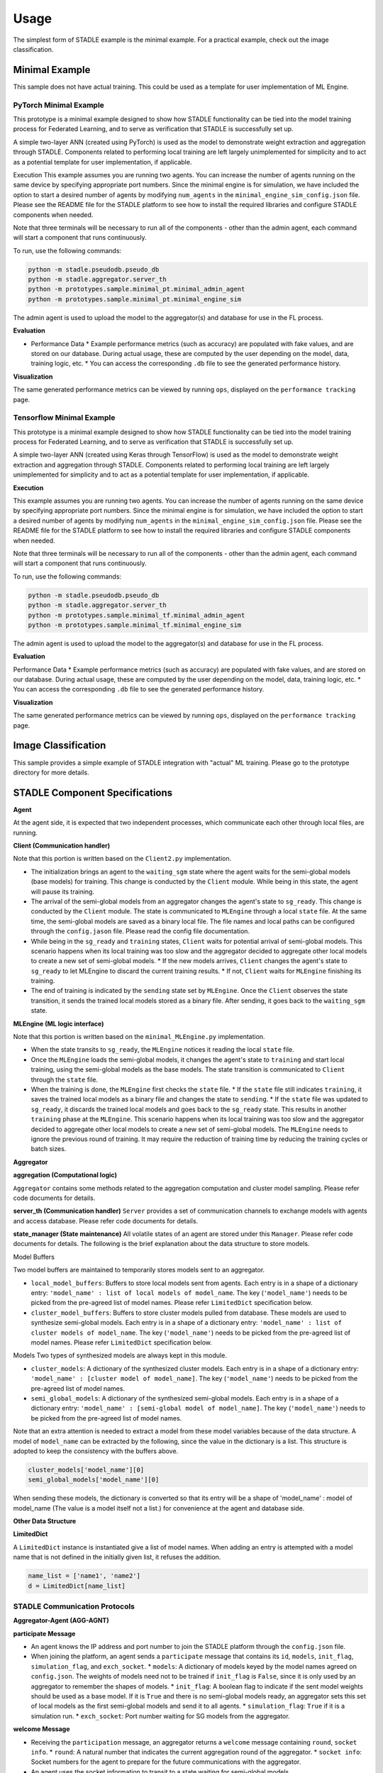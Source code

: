 Usage
=====

The simplest form of STADLE example is the minimal example. For a practical example, check out the image classification.

Minimal Example
***************

This sample does not have actual training. This could be used as a template for user implementation of ML Engine.

PyTorch Minimal Example
--------------------------

This prototype is a minimal example designed to show how STADLE functionality can be tied into the model training process for Federated Learning, and to serve as verification that STADLE is successfully set up.

A simple two-layer ANN (created using PyTorch) is used as the model to demonstrate weight extraction and aggregation through STADLE. Components related to performing local training are left largely unimplemented for simplicity and to act as a potential template for user implementation, if applicable.

Execution
This example assumes you are running two agents. You can increase the number of agents running on the same device by specifying appropriate port numbers. Since the minimal engine is for simulation, we have included the option to start a desired number of agents by modifying ``num_agents`` in the ``minimal_engine_sim_config.json`` file. Please see the README file for the STADLE platform to see how to install the required libraries and configure STADLE components when needed.

Note that three terminals will be necessary to run all of the components - other than the admin agent, each command will start a component that runs continuously.

To run, use the following commands:

.. code-block:: python

   python -m stadle.pseudodb.pseudo_db
   python -m stadle.aggregator.server_th
   python -m prototypes.sample.minimal_pt.minimal_admin_agent
   python -m prototypes.sample.minimal_pt.minimal_engine_sim

The admin agent is used to upload the model to the aggregator(s) and database for use in the FL process.

**Evaluation**

* Performance Data
  * Example performance metrics (such as accuracy) are populated with fake values, and are stored on our database. During actual usage, these are computed by the user depending on the model, data, training logic, etc.
  * You can access the corresponding ``.db`` file to see the generated performance history.

**Visualization**

The same generated performance metrics can be viewed by running ``ops``, displayed on the ``performance tracking`` page.

Tensorflow Minimal Example
-----------------------------

This prototype is a minimal example designed to show how STADLE functionality can be tied into the model training process for Federated Learning, and to serve as verification that STADLE is successfully set up.

A simple two-layer ANN (created using Keras through TensorFlow) is used as the model to demonstrate weight extraction and aggregation through STADLE. Components related to performing local training are left largely unimplemented for simplicity and to act as a potential template for user implementation, if applicable.

**Execution**

This example assumes you are running two agents. You can increase the number of agents running on the same device by specifying appropriate port numbers. Since the minimal engine is for simulation, we have included the option to start a desired number of agents by modifying ``num_agents`` in the ``minimal_engine_sim_config.json`` file. Please see the README file for the STADLE platform to see how to install the required libraries and configure STADLE components when needed.

Note that three terminals will be necessary to run all of the components - other than the admin agent, each command will start a component that runs continuously.

To run, use the following commands:

.. code-block:: python

   python -m stadle.pseudodb.pseudo_db
   python -m stadle.aggregator.server_th
   python -m prototypes.sample.minimal_tf.minimal_admin_agent
   python -m prototypes.sample.minimal_tf.minimal_engine_sim

The admin agent is used to upload the model to the aggregator(s) and database for use in the FL process.

**Evaluation**

Performance Data
* Example performance metrics (such as accuracy) are populated with fake values, and are stored on our database. During actual usage, these are computed by the user depending on the model, data, training logic, etc.
* You can access the corresponding ``.db`` file to see the generated performance history.

**Visualization**

The same generated performance metrics can be viewed by running ``ops``, displayed on the ``performance tracking`` page.

.. _minimal example: https://stadle-documentation.readthedocs.io/en/latest/usage.html#minimal-example
.. _image classification: https://stadle-documentation.readthedocs.io/en/latest/usage.html#image-classification

Image Classification
********************

This sample provides a simple example of STADLE integration with "actual" ML training. Please go to the prototype directory for more details.

.. image:: ../_static/architecture_ver0-5.png

.. _prototype directory: https://github.com/tie-set/stadle_dev/blob/master/prototypes/image_classification

STADLE Component Specifications
*******************************

**Agent**

At the agent side, it is expected that two independent processes, which communicate each other through local files, are running.

.. image:: ../_static/spec_agent.png

.. image:: ../_static/agent_state.png

**Client (Communication handler)**

Note that this portion is written based on the ``Client2.py`` implementation.

* The initialization brings an agent to the ``waiting_sgm`` state where the agent waits for the semi-global models (base models) for training. This change is conducted by the ``Client`` module. While being in this state, the agent will pause its training.
* The arrival of the semi-global models from an aggregator changes the agent's state to ``sg_ready``. This change is conducted by the ``Client`` module. The state is communicated to ``MLEngine`` through a local ``state`` file. At the same time, the semi-global models are saved as a binary local file. The file names and local paths can be configured through the ``config.jason`` file. Please read the config file documentation.
* While being in the ``sg_ready`` and ``training`` states, ``Client`` waits for potential arrival of semi-global models. This scenario happens when its local training was too slow and the aggregator decided to aggregate other local models to create a new set of semi-global models.
  * If the new models arrives, ``Client`` changes the agent's state to ``sg_ready`` to let MLEngine to discard the current training results.
  * If not, ``Client`` waits for ``MLEngine`` finishing its training.
* The end of training is indicated by the ``sending`` state set by ``MLEngine``. Once the ``Client`` observes the state transition, it sends the trained local models stored as a binary file. After sending, it goes back to the ``waiting_sgm`` state.

**MLEngine (ML logic interface)**

Note that this portion is written based on the ``minimal_MLEngine.py`` implementation.

* When the state transits to ``sg_ready``, the ``MLEngine`` notices it reading the local ``state`` file.
* Once the ``MLEngine`` loads the semi-global models, it changes the agent's state to ``training`` and start local training, using the semi-global models as the base models. The state transition is communicated to ``Client`` through the ``state`` file.
* When the training is done, the ``MLEngine`` first checks the ``state`` file.
  * If the ``state`` file still indicates ``training``, it saves the trained local models as a binary file and changes the state to ``sending``.
  * If the ``state`` file was updated to ``sg_ready``, it discards the trained local models and goes back to the ``sg_ready`` state. This results in another ``training`` phase at the ``MLEngine``. This scenario happens when its local training was too slow and the aggregator decided to aggregate other local models to create a new set of semi-global models. The ``MLEngine`` needs to ignore the previous round of training. It may require the reduction of training time by reducing the training cycles or batch sizes.

**Aggregator**

**aggregation (Computational logic)**

``Aggregator`` contains some methods related to the aggregation computation and cluster model sampling. Please refer code documents for details.

**server_th (Communication handler)**
``Server`` provides a set of communication channels to exchange models with agents and access database. Please refer code documents for details.

**state_manager (State maintenance)**
All volatile states of an agent are stored under this ``Manager``. Please refer code documents for details. The following is the brief explanation about the data structure to store models.

Model Buffers

Two model buffers are maintained to temporarily stores models sent to an aggregator.

* ``local_model_buffers``: Buffers to store local models sent from agents. Each entry is in a shape of a dictionary entry: ``'model_name' : list of local models of model_name``. The key (``'model_name'``) needs to be picked from the pre-agreed list of model names. Please refer ``LimitedDict`` specification below.
* ``cluster_model_buffers``: Buffers to store cluster models pulled from database. These models are used to synthesize semi-global models. Each entry is in a shape of a dictionary entry: ``'model_name' : list of cluster models of model_name``. The key (``'model_name'``) needs to be picked from the pre-agreed list of model names. Please refer ``LimitedDict`` specification below.

Models
Two types of synthesized models are always kept in this module.

* ``cluster_models``: A dictionary of the synthesized cluster models. Each entry is in a shape of a dictionary entry: ``'model_name' : [cluster model of model_name]``. The key (``'model_name'``) needs to be picked from the pre-agreed list of model names.
* ``semi_global_models``: A dictionary of the synthesized semi-global models. Each entry is in a shape of a dictionary entry: ``'model_name' : [semi-global model of model_name]``. The key (``'model_name'``) needs to be picked from the pre-agreed list of model names.

Note that an extra attention is needed to extract a model from these model variables because of the data structure. A model of ``model_name`` can be extracted by the following, since the value in the dictionary is a list. This structure is adopted to keep the consistency with the buffers above.

.. code-block:: python

   cluster_models['model_name'][0]
   semi_global_models['model_name'][0]

When sending these models, the dictionary is converted so that its entry will be a shape of 'model_name' : model of model_name (The value is a model itself not a list.) for convenience at the agent and database side.

**Other Data Structure**

**LimitedDict**

A ``LimitedDict`` instance is instantiated give a list of model names. When adding an entry is attempted with a model name that is not defined in the initially given list, it refuses the addition.

.. code-block:: python

   name_list = ['name1', 'name2']
   d = LimitedDict[name_list]

.. _config file documentation: https://github.com/tie-set/stadle_dev/tree/master/docs/_src

STADLE Communication Protocols
------------------------------

.. image:: ../_static/protocols2.png

**Aggregator-Agent (AGG-AGNT)**

**participate Message**

* An agent knows the IP address and port number to join the STADLE platform through the ``config.json`` file.
* When joining the platform, an agent sends a ``participate`` message that contains its ``id``, ``models``, ``init_flag``, ``simulation_flag``, and ``exch_socket``.
  * ``models``: A dictionary of models keyed by the model names agreed on ``config.json``. The weights of models need not to be trained if ``init_flag`` is ``False``, since it is only used by an aggregator to remember the shapes of models.
  * ``init_flag``: A boolean flag to indicate if the sent model weights should be used as a base model. If it is ``True`` and there is no semi-global models ready, an aggregator sets this set of local models as the first semi-global models and send it to all agents.
  * ``simulation_flag``: ``True`` if it is a simulation run.
  * ``exch_socket``: Port number waiting for SG models from the aggregator.

**welcome Message**

* Receiving the ``participation`` message, an aggregator returns a ``welcome`` message containing ``round``, ``socket info``.
  * ``round``: A natural number that indicates the current aggregation round of the aggregator.
  * ``socket info``: Socket numbers for the agent to prepare for the future communications with the aggregator.
* An agent uses the socket information to transit to a state waiting for semi-global models.

**send_sgmodels Message**

* An aggregator sends a set of semi-global models to each agent under it with ``send_sgmodels`` messages. It contains binary representation of the dictionary of the semi-global models.
* Upon the arrival of the message, an agent starts a new round of local training after setting the semi-global models as its base models.

**upload_lmodels Message**

* After a local training phase, an agent uploads the trained local models to the aggregator via a ``upload_lmodels`` message. It contains binary representation of the dictionary of the local models.
* After sending the local models, the agent goes back to a state waiting for a new semi-global model and pauses its training.
* The aggregator stores the uploaded local models in its buffers and waits for another round of cluster model aggregation until enough number of local models are uploaded by agents.

**Database-Aggregator (DB-AGG)**

All communications between an aggregator and database are initiated by the aggregator.

**push Message**

* An aggregator send its cluster models by a ``push`` message. This message contains binary representation of a model dictionary and the cluster ID.
* Receiving the message, database stores the pair of ``(cluster id, model dictionary)`` in its storage.
* Database returns a confirmation message. Currently, this confirmation is not used at the aggregator.

**get_list Message**

* To prepare a set of cluster models for the semi-global model synthesis, an aggregator sends a ``get_list`` message.
* Database responds to it by returning a list of cluster IDs to which the database stores cluster models corresponding

**get_models Message**

* An aggregator decides, by sampling, a set of cluster models that it wants to pull for the semi-global model synthesis.
* The selected ID list is communicated by a ``get_models`` message.
* Database sends back a set of cluster models specified by the sublist of IDs in the ``get_models`` message.

STADLE Code Documentation

.. _STADLE Code Documentation: https://tie-set.github.io/stadle_dev/html/
